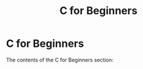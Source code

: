 #+title: C for Beginners
#+parent: c
#+layout: page

* C for Beginners

The contents of the C for Beginners section:

